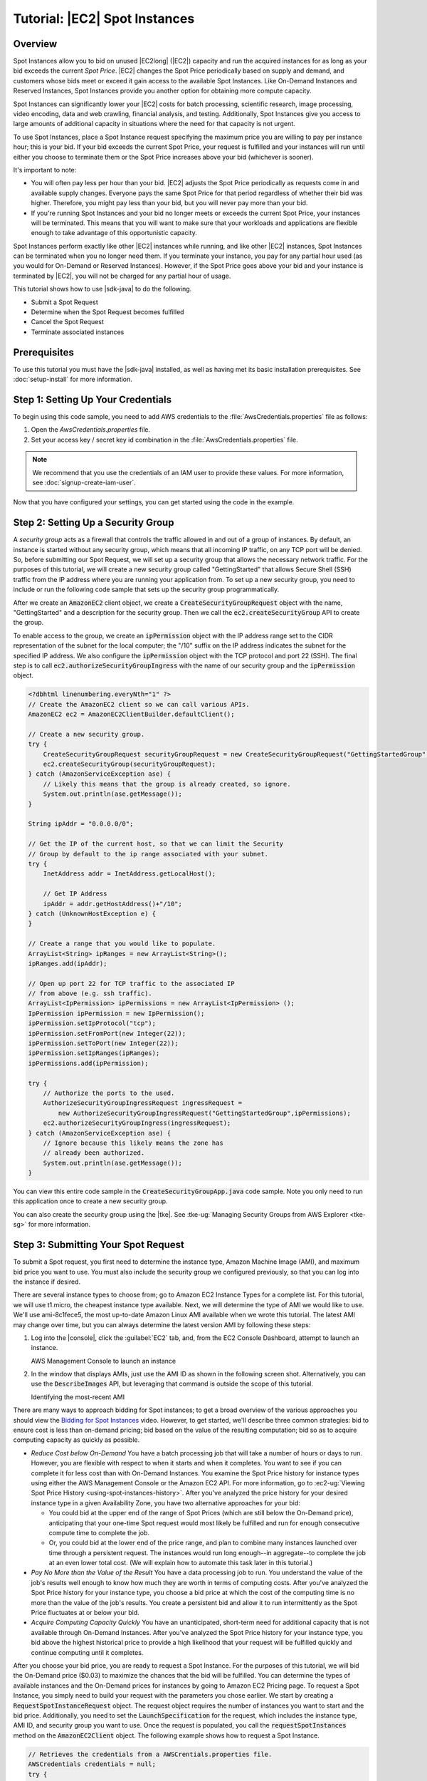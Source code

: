 .. Copyright 2010-2016 Amazon.com, Inc. or its affiliates. All Rights Reserved.

   This work is licensed under a Creative Commons Attribution-NonCommercial-ShareAlike 4.0
   International License (the "License"). You may not use this file except in compliance with the
   License. A copy of the License is located at http://creativecommons.org/licenses/by-nc-sa/4.0/.

   This file is distributed on an "AS IS" BASIS, WITHOUT WARRANTIES OR CONDITIONS OF ANY KIND,
   either express or implied. See the License for the specific language governing permissions and
   limitations under the License.

##############################
Tutorial: |EC2| Spot Instances
##############################

.. _tutor-spot-java-overview:

Overview
========

Spot Instances allow you to bid on unused |EC2long| (|EC2|) capacity and run the acquired instances
for as long as your bid exceeds the current :emphasis:`Spot Price`. |EC2| changes the Spot Price
periodically based on supply and demand, and customers whose bids meet or exceed it gain access to
the available Spot Instances. Like On-Demand Instances and Reserved Instances, Spot Instances
provide you another option for obtaining more compute capacity.

Spot Instances can significantly lower your |EC2| costs for batch processing, scientific research,
image processing, video encoding, data and web crawling, financial analysis, and testing.
Additionally, Spot Instances give you access to large amounts of additional capacity in situations
where the need for that capacity is not urgent.

To use Spot Instances, place a Spot Instance request specifying the maximum price you are willing to
pay per instance hour; this is your bid. If your bid exceeds the current Spot Price, your request is
fulfilled and your instances will run until either you choose to terminate them or the Spot Price
increases above your bid (whichever is sooner).

It's important to note:

* You will often pay less per hour than your bid. |EC2| adjusts the Spot Price periodically as
  requests come in and available supply changes. Everyone pays the same Spot Price for that period
  regardless of whether their bid was higher. Therefore, you might pay less than your bid, but you
  will never pay more than your bid.

* If you're running Spot Instances and your bid no longer meets or exceeds the current Spot Price,
  your instances will be terminated. This means that you will want to make sure that your workloads
  and applications are flexible enough to take advantage of this opportunistic capacity.

Spot Instances perform exactly like other |EC2| instances while running, and like other |EC2|
instances, Spot Instances can be terminated when you no longer need them. If you terminate your
instance, you pay for any partial hour used (as you would for On-Demand or Reserved Instances).
However, if the Spot Price goes above your bid and your instance is terminated by |EC2|, you will
not be charged for any partial hour of usage.

This tutorial shows how to use |sdk-java| to do the following.

*   Submit a Spot Request

*   Determine when the Spot Request becomes fulfilled

*   Cancel the Spot Request

*   Terminate associated instances


.. _tutor-spot-java-prereq:

Prerequisites
=============

To use this tutorial you must have the |sdk-java| installed, as well as having met its basic
installation prerequisites. See :doc:`setup-install` for more information.

.. _tutor-spot-java-credentials:

Step 1: Setting Up Your Credentials
===================================

To begin using this code sample, you need to add AWS credentials to the
:file:`AwsCredentials.properties` file as follows:

1. Open the `AwsCredentials.properties` file.

2. Set your access key / secret key id combination in the :file:`AwsCredentials.properties` file.

.. note:: We recommend that you use the credentials of an IAM user to provide these values. For more
   information, see :doc:`signup-create-iam-user`.

Now that you have configured your settings, you can get started using the code in the example.


.. _tutor-spot-java-sg:

Step 2: Setting Up a Security Group
===================================

A :emphasis:`security group` acts as a firewall that controls the traffic allowed in and out of a
group of instances. By default, an instance is started without any security group, which means that
all incoming IP traffic, on any TCP port will be denied. So, before submitting our Spot Request, we
will set up a security group that allows the necessary network traffic. For the purposes of this
tutorial, we will create a new security group called "GettingStarted" that allows Secure Shell (SSH)
traffic from the IP address where you are running your application from. To set up a new security
group, you need to include or run the following code sample that sets up the security group
programmatically.

After we create an :code:`AmazonEC2` client object, we create a :code:`CreateSecurityGroupRequest`
object with the name, "GettingStarted" and a description for the security group. Then we call the
:code:`ec2.createSecurityGroup` API to create the group.

To enable access to the group, we create an :code:`ipPermission` object with the IP address range
set to the CIDR representation of the subnet for the local computer; the "/10" suffix on the IP
address indicates the subnet for the specified IP address. We also configure the
:code:`ipPermission` object with the TCP protocol and port 22 (SSH). The final step is to call
:code:`ec2.authorizeSecurityGroupIngress` with the name of our security group and the
:code:`ipPermission` object.

.. code-block:: java

    <?dbhtml linenumbering.everyNth="1" ?>
    // Create the AmazonEC2 client so we can call various APIs.
    AmazonEC2 ec2 = AmazonEC2ClientBuilder.defaultClient();

    // Create a new security group.
    try {
        CreateSecurityGroupRequest securityGroupRequest = new CreateSecurityGroupRequest("GettingStartedGroup", "Getting Started Security Group");
        ec2.createSecurityGroup(securityGroupRequest);
    } catch (AmazonServiceException ase) {
        // Likely this means that the group is already created, so ignore.
        System.out.println(ase.getMessage());
    }

    String ipAddr = "0.0.0.0/0";

    // Get the IP of the current host, so that we can limit the Security
    // Group by default to the ip range associated with your subnet.
    try {
        InetAddress addr = InetAddress.getLocalHost();

        // Get IP Address
        ipAddr = addr.getHostAddress()+"/10";
    } catch (UnknownHostException e) {
    }

    // Create a range that you would like to populate.
    ArrayList<String> ipRanges = new ArrayList<String>();
    ipRanges.add(ipAddr);

    // Open up port 22 for TCP traffic to the associated IP
    // from above (e.g. ssh traffic).
    ArrayList<IpPermission> ipPermissions = new ArrayList<IpPermission> ();
    IpPermission ipPermission = new IpPermission();
    ipPermission.setIpProtocol("tcp");
    ipPermission.setFromPort(new Integer(22));
    ipPermission.setToPort(new Integer(22));
    ipPermission.setIpRanges(ipRanges);
    ipPermissions.add(ipPermission);

    try {
        // Authorize the ports to the used.
        AuthorizeSecurityGroupIngressRequest ingressRequest =
            new AuthorizeSecurityGroupIngressRequest("GettingStartedGroup",ipPermissions);
        ec2.authorizeSecurityGroupIngress(ingressRequest);
    } catch (AmazonServiceException ase) {
        // Ignore because this likely means the zone has
        // already been authorized.
        System.out.println(ase.getMessage());
    }

You can view this entire code sample in the :code:`CreateSecurityGroupApp.java` code sample. Note
you only need to run this application once to create a new security group.

You can also create the security group using the |tke|. See :tke-ug:`Managing Security Groups from
AWS Explorer <tke-sg>` for more information.


.. _tutor-spot-java-submit:

Step 3: Submitting Your Spot Request
====================================

To submit a Spot request, you first need to determine the instance type, Amazon Machine Image (AMI),
and maximum bid price you want to use. You must also include the security group we configured
previously, so that you can log into the instance if desired.

There are several instance types to choose from; go to Amazon EC2 Instance Types for a complete
list. For this tutorial, we will use t1.micro, the cheapest instance type available. Next, we will
determine the type of AMI we would like to use. We'll use ami-8c1fece5, the most up-to-date Amazon
Linux AMI available when we wrote this tutorial. The latest AMI may change over time, but you can
always determine the latest version AMI by following these steps:

1.  Log into the |console|, click the :guilabel:`EC2` tab, and, from the EC2 Console Dashboard,
    attempt to launch an instance.

    .. image:: images/java-spot-recent-ami-1.png
        :scale: 50

    AWS Management Console to launch an instance

2.  In the window that displays AMIs, just use the AMI ID as shown in the following screen shot.
    Alternatively, you can use the :code:`DescribeImages` API, but leveraging that command is
    outside the scope of this tutorial.

    .. image:: images/java-spot-recent-ami-2.png
        :scale: 50

    Identifying the most-recent AMI

There are many ways to approach bidding for Spot instances; to get a broad overview of the various
approaches you should view the `Bidding for Spot Instances
<https://www.youtube.com/watch?v=WD9N73F3Fao&feature=player_embedded>`_ video. However, to get
started, we'll describe three common strategies: bid to ensure cost is less than on-demand pricing;
bid based on the value of the resulting computation; bid so as to acquire computing capacity as
quickly as possible.

*   :emphasis:`Reduce Cost below On-Demand` You have a batch processing job that will take a number
    of hours or days to run. However, you are flexible with respect to when it starts and when it
    completes. You want to see if you can complete it for less cost than with On-Demand Instances.
    You examine the Spot Price history for instance types using either the AWS Management Console or
    the Amazon EC2 API. For more information, go to :ec2-ug:`Viewing Spot Price History
    <using-spot-instances-history>`. After you've analyzed the price history for your desired
    instance type in a given Availability Zone, you have two alternative approaches for your bid:

    *   You could bid at the upper end of the range of Spot Prices (which are still below the
        On-Demand price), anticipating that your one-time Spot request would most likely be
        fulfilled and run for enough consecutive compute time to complete the job.

    *   Or, you could bid at the lower end of the price range, and plan to combine many instances
        launched over time through a persistent request. The instances would run long enough--in
        aggregate--to complete the job at an even lower total cost. (We will explain how to automate
        this task later in this tutorial.)

*   :emphasis:`Pay No More than the Value of the Result` You have a data processing job to run. You
    understand the value of the job's results well enough to know how much they are worth in terms
    of computing costs. After you've analyzed the Spot Price history for your instance type, you
    choose a bid price at which the cost of the computing time is no more than the value of the
    job's results. You create a persistent bid and allow it to run intermittently as the Spot Price
    fluctuates at or below your bid.

*   :emphasis:`Acquire Computing Capacity Quickly` You have an unanticipated, short-term need for
    additional capacity that is not available through On-Demand Instances. After you've analyzed the
    Spot Price history for your instance type, you bid above the highest historical price to provide
    a high likelihood that your request will be fulfilled quickly and continue computing until it
    completes.

After you choose your bid price, you are ready to request a Spot Instance. For the purposes of this
tutorial, we will bid the On-Demand price ($0.03) to maximize the chances that the bid will be
fulfilled. You can determine the types of available instances and the On-Demand prices for instances
by going to Amazon EC2 Pricing page. To request a Spot Instance, you simply need to build your
request with the parameters you chose earlier. We start by creating a
:code:`RequestSpotInstanceRequest` object. The request object requires the number of instances you
want to start and the bid price. Additionally, you need to set the :code:`LaunchSpecification` for
the request, which includes the instance type, AMI ID, and security group you want to use. Once the
request is populated, you call the :code:`requestSpotInstances` method on the
:code:`AmazonEC2Client` object. The following example shows how to request a Spot Instance.

.. code-block:: java

    // Retrieves the credentials from a AWSCrentials.properties file.
    AWSCredentials credentials = null;
    try {
        credentials = new PropertiesCredentials(
            GettingStartedApp.class.getResourceAsStream("AwsCredentials.properties"));
    } catch (IOException e1) {
        System.out.println("Credentials were not properly entered into AwsCredentials.properties.");
        System.out.println(e1.getMessage());
        System.exit(-1);
    }

    // Create the AmazonEC2 client so we can call various APIs.
    AmazonEC2 ec2 = AmazonEC2ClientBuilder.defaultClient();

    // Initializes a Spot Instance Request
    RequestSpotInstancesRequest requestRequest = new RequestSpotInstancesRequest();

    // Request 1 x t1.micro instance with a bid price of $0.03.
    requestRequest.setSpotPrice("0.03");
    requestRequest.setInstanceCount(Integer.valueOf(1));

    // Setup the specifications of the launch. This includes the
    // instance type (e.g. t1.micro) and the latest Amazon Linux
    // AMI id available. Note, you should always use the latest
    // Amazon Linux AMI id or another of your choosing.
    LaunchSpecification launchSpecification = new LaunchSpecification();
    launchSpecification.setImageId("ami-8c1fece5");
    launchSpecification.setInstanceType("t1.micro");

    // Add the security group to the request.
    ArrayList<String> securityGroups = new ArrayList<String>();
    securityGroups.add("GettingStartedGroup");
    launchSpecification.setSecurityGroups(securityGroups);

    // Add the launch specifications to the request.
    requestRequest.setLaunchSpecification(launchSpecification);

    // Call the RequestSpotInstance API.
    RequestSpotInstancesResult requestResult = ec2.requestSpotInstances(requestRequest);

Running this code will launch a new Spot Instance Request. There are other options you can use to
configure your Spot Requests. To learn more, please visit :doc:`tutorial-spot-adv-java` or the
:aws-java-class:`RequestSpotInstances <services/ec2/model/RequestSpotInstancesRequest>` class in the
|sdk-java-ref|.

.. note:: You will be charged for any Spot Instances that are actually launched, so make sure that
   you cancel any requests and terminate any instances you launch to reduce any associated fees.


.. _tutor-spot-java-request-state:

Step 4: Determining the State of Your Spot Request
==================================================

Next, we want to create code to wait until the Spot request reaches the "active" state before
proceeding to the last step. To determine the state of our Spot request, we poll the
:aws-java-ref:`describeSpotInstanceRequests
<services/ec2/AmazonEC2Client.html#describeSpotInstanceRequests-->` method for the state of the Spot
request ID we want to monitor.

The request ID created in Step 2 is embedded in the response to our :code:`requestSpotInstances`
request. The following example code shows how to gather request IDs from the
:code:`requestSpotInstances` response and use them to populate an :code:`ArrayList`.

.. code-block:: java

    // Call the RequestSpotInstance API.
    RequestSpotInstancesResult requestResult = ec2.requestSpotInstances(requestRequest);
    List<SpotInstanceRequest> requestResponses = requestResult.getSpotInstanceRequests();

    // Setup an arraylist to collect all of the request ids we want to
    // watch hit the running state.
    ArrayList<String> spotInstanceRequestIds = new ArrayList<String>();

    // Add all of the request ids to the hashset, so we can determine when they hit the
    // active state.
    for (SpotInstanceRequest requestResponse : requestResponses) {
        System.out.println("Created Spot Request: "+requestResponse.getSpotInstanceRequestId());
        spotInstanceRequestIds.add(requestResponse.getSpotInstanceRequestId());
    }

To monitor your request ID, call the :code:`describeSpotInstanceRequests` method to determine the
state of the request. Then loop until the request is not in the "open" state. Note that we monitor
for a state of not "open", rather a state of, say, "active", because the request can go straight to
"closed" if there is a problem with your request arguments. The following code example provides the
details of how to accomplish this task.

.. code-block:: java

    // Create a variable that will track whether there are any
    // requests still in the open state.
    boolean anyOpen;

    do {
        // Create the describeRequest object with all of the request ids
        // to monitor (e.g. that we started).
        DescribeSpotInstanceRequestsRequest describeRequest = new DescribeSpotInstanceRequestsRequest();
        describeRequest.setSpotInstanceRequestIds(spotInstanceRequestIds);

        // Initialize the anyOpen variable to false - which assumes there
        // are no requests open unless we find one that is still open.
        anyOpen=false;

        try {
            // Retrieve all of the requests we want to monitor.
            DescribeSpotInstanceRequestsResult describeResult = ec2.describeSpotInstanceRequests(describeRequest);
            List<SpotInstanceRequest> describeResponses = describeResult.getSpotInstanceRequests();

            // Look through each request and determine if they are all in
            // the active state.
            for (SpotInstanceRequest describeResponse : describeResponses) {
                // If the state is open, it hasn't changed since we attempted
                // to request it. There is the potential for it to transition
                // almost immediately to closed or cancelled so we compare
                // against open instead of active.
            if (describeResponse.getState().equals("open")) {
                anyOpen = true;
                break;
            }
        }
    } catch (AmazonServiceException e) {
          // If we have an exception, ensure we don't break out of
          // the loop. This prevents the scenario where there was
          // blip on the wire.
          anyOpen = true;
        }

        try {
            // Sleep for 60 seconds.
            Thread.sleep(60*1000);
        } catch (Exception e) {
            // Do nothing because it woke up early.
        }
    } while (anyOpen);

After running this code, your Spot Instance Request will have completed or will have failed with an
error that will be output to the screen. In either case, we can proceed to the next step to clean up
any active requests and terminate any running instances.


.. _tutor-spot-java-cleaning-up:

Step 5: Cleaning Up Your Spot Requests and Instances
====================================================

Lastly, we need to clean up our requests and instances. It is important to both cancel any
outstanding requests :emphasis:`and` terminate any instances. Just canceling your requests will not
terminate your instances, which means that you will continue to pay for them. If you terminate your
instances, your Spot requests may be canceled, but there are some scenarios |mdash| such as if you
use persistent bids|mdash|where terminating your instances is not sufficient to stop your request
from being re-fulfilled. Therefore, it is a best practice to both cancel any active bids and
terminate any running instances.

The following code demonstrates how to cancel your requests.

.. code-block:: java

    try {
        // Cancel requests.
        CancelSpotInstanceRequestsRequest cancelRequest =
           new CancelSpotInstanceRequestsRequest(spotInstanceRequestIds);
        ec2.cancelSpotInstanceRequests(cancelRequest);
    } catch (AmazonServiceException e) {
        // Write out any exceptions that may have occurred.
        System.out.println("Error cancelling instances");
        System.out.println("Caught Exception: " + e.getMessage());
        System.out.println("Reponse Status Code: " + e.getStatusCode());
        System.out.println("Error Code: " + e.getErrorCode());
        System.out.println("Request ID: " + e.getRequestId());
    }

To terminate any outstanding instances, you will need the instance ID associated with the request
that started them. The following code example takes our original code for monitoring the instances
and adds an :code:`ArrayList` in which we store the instance ID associated with the
:code:`describeInstance` response.

.. code-block:: java

    // Create a variable that will track whether there are any requests
    // still in the open state.
    boolean anyOpen;
    // Initialize variables.
    ArrayList<String> instanceIds = new ArrayList<String>();

    do {
       // Create the describeRequest with all of the request ids to
       // monitor (e.g. that we started).
       DescribeSpotInstanceRequestsRequest describeRequest = new DescribeSpotInstanceRequestsRequest();
       describeRequest.setSpotInstanceRequestIds(spotInstanceRequestIds);

       // Initialize the anyOpen variable to false, which assumes there
       // are no requests open unless we find one that is still open.
       anyOpen = false;

       try {
             // Retrieve all of the requests we want to monitor.
             DescribeSpotInstanceRequestsResult describeResult =
                ec2.describeSpotInstanceRequests(describeRequest);

             List<SpotInstanceRequest> describeResponses =
                describeResult.getSpotInstanceRequests();

             // Look through each request and determine if they are all
             // in the active state.
             for (SpotInstanceRequest describeResponse : describeResponses) {
               // If the state is open, it hasn't changed since we
               // attempted to request it. There is the potential for
               // it to transition almost immediately to closed or
               // cancelled so we compare against open instead of active.
               if (describeResponse.getState().equals("open")) {
                  anyOpen = true; break;
               }
               // Add the instance id to the list we will
               // eventually terminate.
               instanceIds.add(describeResponse.getInstanceId());
             }
       } catch (AmazonServiceException e) {
          // If we have an exception, ensure we don't break out
          // of the loop. This prevents the scenario where there
          // was blip on the wire.
          anyOpen = true;
       }

        try {
            // Sleep for 60 seconds.
            Thread.sleep(60*1000);
        } catch (Exception e) {
            // Do nothing because it woke up early.
        }
    } while (anyOpen);

Using the instance IDs, stored in the :code:`ArrayList`, terminate any running instances using the
following code snippet.

.. code-block:: java

    try {
        // Terminate instances.
        TerminateInstancesRequest terminateRequest = new TerminateInstancesRequest(instanceIds);
        ec2.terminateInstances(terminateRequest);
    } catch (AmazonServiceException e) {
        // Write out any exceptions that may have occurred.
        System.out.println("Error terminating instances");
        System.out.println("Caught Exception: " + e.getMessage());
        System.out.println("Reponse Status Code: " + e.getStatusCode());
        System.out.println("Error Code: " + e.getErrorCode());
        System.out.println("Request ID: " + e.getRequestId());
    }


.. _tutor-spot-java-bring-together:

Bringing It All Together
========================

To bring this all together, we provide a more object-oriented approach that combines the preceding
steps we showed: initializing the EC2 Client, submitting the Spot Request, determining when the Spot
Requests are no longer in the open state, and cleaning up any lingering Spot request and associated
instances. We create a class called :code:`Requests` that performs these actions.

We also create a :code:`GettingStartedApp` class, which has a main method where we perform the high
level function calls. Specifically, we initialize the :code:`Requests` object described previously.
We submit the Spot Instance request. Then we wait for the Spot request to reach the "Active" state.
Finally, we clean up the requests and instances.

The complete source code for this example can be viewed or downloaded at :github:`GitHub
<aws/aws-sdk-for-java/tree/master/src/samples/AmazonEC2SpotInstances-GettingStarted>`.

Congratulations! You have just completed the getting started tutorial for developing Spot Instance
software with the |sdk-java|.


.. _tutor-spot-java-next:

Next Steps
==========

Proceed with :doc:`tutorial-spot-adv-java`.



